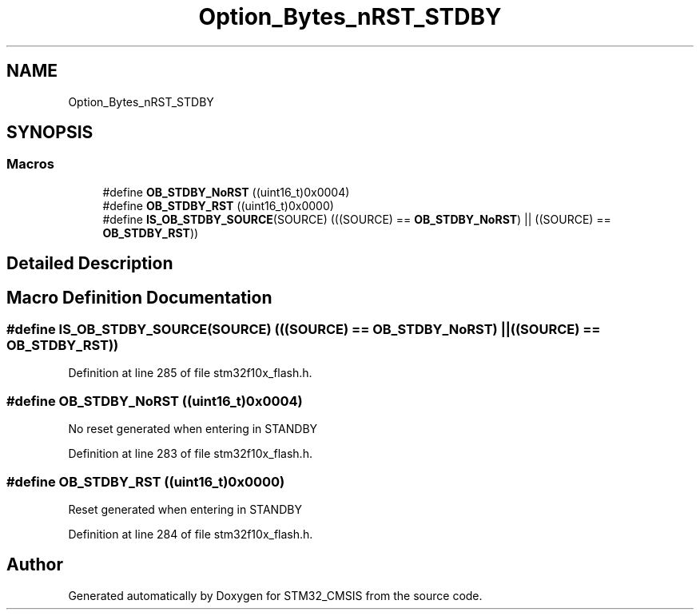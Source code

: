 .TH "Option_Bytes_nRST_STDBY" 3 "Sun Apr 16 2017" "STM32_CMSIS" \" -*- nroff -*-
.ad l
.nh
.SH NAME
Option_Bytes_nRST_STDBY
.SH SYNOPSIS
.br
.PP
.SS "Macros"

.in +1c
.ti -1c
.RI "#define \fBOB_STDBY_NoRST\fP   ((uint16_t)0x0004)"
.br
.ti -1c
.RI "#define \fBOB_STDBY_RST\fP   ((uint16_t)0x0000)"
.br
.ti -1c
.RI "#define \fBIS_OB_STDBY_SOURCE\fP(SOURCE)   (((SOURCE) == \fBOB_STDBY_NoRST\fP) || ((SOURCE) == \fBOB_STDBY_RST\fP))"
.br
.in -1c
.SH "Detailed Description"
.PP 

.SH "Macro Definition Documentation"
.PP 
.SS "#define IS_OB_STDBY_SOURCE(SOURCE)   (((SOURCE) == \fBOB_STDBY_NoRST\fP) || ((SOURCE) == \fBOB_STDBY_RST\fP))"

.PP
Definition at line 285 of file stm32f10x_flash\&.h\&.
.SS "#define OB_STDBY_NoRST   ((uint16_t)0x0004)"
No reset generated when entering in STANDBY 
.PP
Definition at line 283 of file stm32f10x_flash\&.h\&.
.SS "#define OB_STDBY_RST   ((uint16_t)0x0000)"
Reset generated when entering in STANDBY 
.PP
Definition at line 284 of file stm32f10x_flash\&.h\&.
.SH "Author"
.PP 
Generated automatically by Doxygen for STM32_CMSIS from the source code\&.
